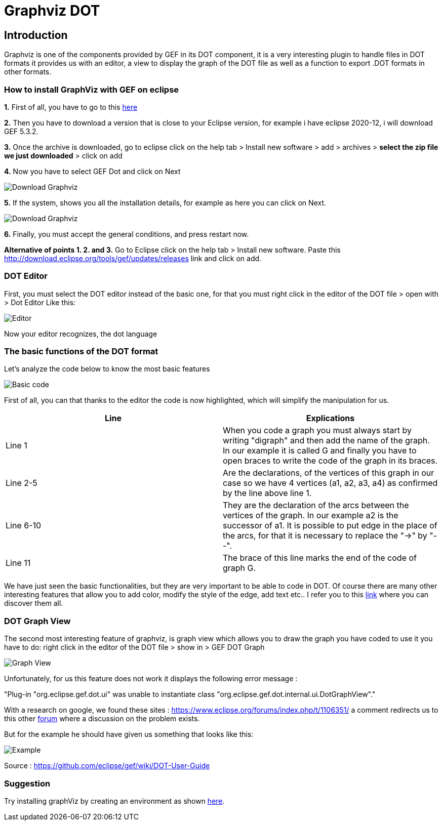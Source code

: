 = Graphviz DOT


== Introduction

Graphviz is one of the components provided by GEF in its DOT component, it is a very interesting plugin to handle files in DOT formats it provides us with an editor, a view to 
display the graph of the DOT file as well as a function to export .DOT formats in other formats.

=== How to install GraphViz with GEF on eclipse

*1.* First of all, you have to go to this link:https://www.eclipse.org/gef/downloads/index.php?showAll=1&showMax=5[here]

*2.* Then you have to download a version that is close to your Eclipse version, for example i have eclipse 2020-12, i will download GEF 5.3.2.

*3.* Once the archive is downloaded, go to eclipse click on the help tab > Install new software > add > archives > *select the zip file we just downloaded* > click on add

*4.* Now you have to select GEF Dot and click on Next

image:../assets/graphViz/choixPackageGEFDOT.png[Download Graphviz]

*5.* If the system, shows you all the installation details, for example as here you can click on Next.

image:../assets/graphViz/installDetails.png[Download Graphviz]

*6.* Finally, you must accept the general conditions, and press restart now.


**Alternative of points 1. 2. and 3.**  Go to Eclipse click on the help tab > Install new software. Paste this http://download.eclipse.org/tools/gef/updates/releases link and click on add.

=== DOT Editor

First, you must select the DOT editor instead of the basic one, for that you must right click in the editor of the DOT file > open with > Dot Editor Like this:

image:../assets/graphViz/openDotEditor.png[Editor]

Now your editor recognizes, the dot language

=== The basic functions of the DOT format

Let's analyze the code below to know the most basic features

image:../assets/graphViz/exempleOfDotFormat.png[Basic code]

First of all, you can that thanks to the editor the code is now highlighted, which will simplify the manipulation for us.

[cols="1,1", options="header"] 
|===
|Line
|Explications

|Line 1
|When you code a graph you must always start by writing "digraph" and then add the name of the graph. 
In our example it is called G and finally you have to open braces to write the code of the graph in its braces.

|Line 2-5
|Are the declarations, of the vertices of this graph in our case so we have 4 vertices (a1, a2, a3, a4) as confirmed by the line above line 1.

|Line 6-10 
|They are the declaration of the arcs between the vertices of the graph. 
In our example a2 is the successor of a1. It is possible to put edge in the place of the arcs, for that it is necessary to replace the "->" by "--".

|Line 11 
|The brace of this line marks the end of the code of graph G.

|===

We have just seen the basic functionalities, but they are very important to be able to code in DOT. Of course there are many other interesting features 
that allow you to add color, modify the style of the edge, add text etc.. I refer you to this link:https://github.com/eclipse/gef/wiki/DOT-User-Guide[link] 
where you can discover them all. 

=== DOT Graph View
The second most interesting feature of graphviz, is graph view which allows you to draw the graph you have coded to use it you have to do: 
right click in the editor of the DOT file > show in > GEF DOT Graph

image:../assets/graphViz/openDotGraphView.png[Graph View]

Unfortunately, for us this feature does not work it displays the following error message :

"Plug-in "org.eclipse.gef.dot.ui" was unable to instantiate class "org.eclipse.gef.dot.internal.ui.DotGraphView"."

With a research on google, we found these sites : 
https://www.eclipse.org/forums/index.php/t/1106351/
a comment redirects us to this other link:https://www.eclipse.org/forums/index.php?t=thread&frm_id=81[forum] where a discussion on the problem exists.


But for the example he should have given us something that looks like this: 

image:../assets/graphViz/exempleOfNormalView.png[Example]

Source : https://github.com/eclipse/gef/wiki/DOT-User-Guide


=== Suggestion
Try installing graphViz by creating an environment as shown link:https://github.com/eclipse/gef#readme[here].
